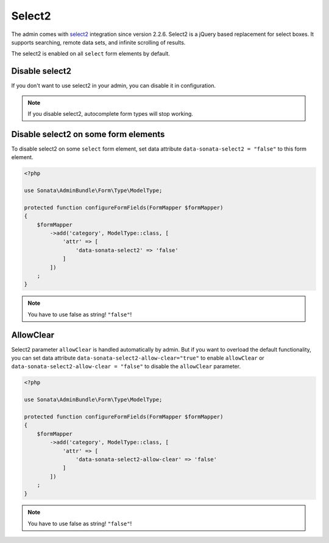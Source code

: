 Select2
=======

The admin comes with `select2 <http://ivaynberg.github.io/select2/>`_ integration
since version 2.2.6. Select2 is a jQuery based replacement for select boxes.
It supports searching, remote data sets, and infinite scrolling of results.

The select2 is enabled on all ``select`` form elements by default.

Disable select2
---------------

If you don't want to use select2 in your admin, you can disable it in configuration.

.. configuration-block::

    .. code-block:: yaml

        # config/packages/sonata_admin.yaml

        sonata_admin:
            options:
                use_select2:    false # disable select2

.. note::

    If you disable select2, autocomplete form types will stop working.

Disable select2 on some form elements
-------------------------------------

To disable select2 on some ``select`` form element, set data attribute ``data-sonata-select2 = "false"`` to this form element.

.. code-block:: php

    <?php

    use Sonata\AdminBundle\Form\Type\ModelType;

    protected function configureFormFields(FormMapper $formMapper)
    {
        $formMapper
            ->add('category', ModelType::class, [
                'attr' => [
                    'data-sonata-select2' => 'false'
                ]
            ])
        ;
    }

.. note::

    You have to use false as string! ``"false"``!

AllowClear
----------

Select2 parameter ``allowClear`` is handled automatically by admin. But if you want
to overload the default functionality, you can set data attribute ``data-sonata-select2-allow-clear="true"``
to enable ``allowClear`` or ``data-sonata-select2-allow-clear = "false"`` to disable the ``allowClear`` parameter.

.. code-block:: php

    <?php

    use Sonata\AdminBundle\Form\Type\ModelType;

    protected function configureFormFields(FormMapper $formMapper)
    {
        $formMapper
            ->add('category', ModelType::class, [
                'attr' => [
                    'data-sonata-select2-allow-clear' => 'false'
                ]
            ])
        ;
    }

.. note::

    You have to use false as string! ``"false"``!
